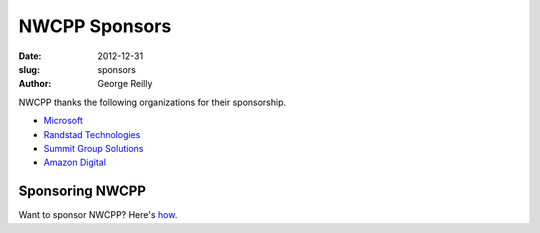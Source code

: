 NWCPP Sponsors
##############

:date: 2012-12-31
:slug: sponsors
:author: George Reilly

NWCPP thanks the following organizations for their sponsorship.

- `Microsoft <http://www.microsoft.com/>`_
- `Randstad Technologies <http://technologies.randstadusa.com/>`_
- `Summit Group Solutions <http://www.summitgroupsolutions.com/>`_
- `Amazon Digital <http://www.amazon.com/gp/digital/careers/jobs.html>`_

Sponsoring NWCPP
----------------

Want to sponsor NWCPP? Here's `how <|filename|/about/sponsors-howto.rst>`_.
